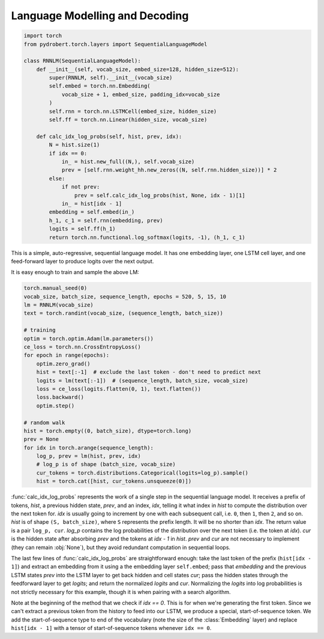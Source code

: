 
Language Modelling and Decoding
===============================

.. code-block:: python

  import torch
  from pydrobert.torch.layers import SequentialLanguageModel

  class RNNLM(SequentialLanguageModel):
      def __init__(self, vocab_size, embed_size=128, hidden_size=512):
          super(RNNLM, self).__init__(vocab_size)
          self.embed = torch.nn.Embedding(
              vocab_size + 1, embed_size, padding_idx=vocab_size
          )
          self.rnn = torch.nn.LSTMCell(embed_size, hidden_size)
          self.ff = torch.nn.Linear(hidden_size, vocab_size)

      def calc_idx_log_probs(self, hist, prev, idx):
          N = hist.size(1)
          if idx == 0:
              in_ = hist.new_full((N,), self.vocab_size)
              prev = [self.rnn.weight_hh.new_zeros((N, self.rnn.hidden_size))] * 2
          else:
              if not prev:
                  prev = self.calc_idx_log_probs(hist, None, idx - 1)[1]
              in_ = hist[idx - 1]
          embedding = self.embed(in_)
          h_1, c_1 = self.rnn(embedding, prev)
          logits = self.ff(h_1)
          return torch.nn.functional.log_softmax(logits, -1), (h_1, c_1)

This is a simple, auto-regressive, sequential language model. It has one
embedding layer, one LSTM cell layer, and one feed-forward layer to produce
logits over the next output.

It is easy enough to train and sample the above LM:

.. code-block:: python

    torch.manual_seed(0)
    vocab_size, batch_size, sequence_length, epochs = 520, 5, 15, 10
    lm = RNNLM(vocab_size)
    text = torch.randint(vocab_size, (sequence_length, batch_size))

    # training
    optim = torch.optim.Adam(lm.parameters())
    ce_loss = torch.nn.CrossEntropyLoss()
    for epoch in range(epochs):
        optim.zero_grad()
        hist = text[:-1]  # exclude the last token - don't need to predict next
        logits = lm(text[:-1])  # (sequence_length, batch_size, vocab_size)
        loss = ce_loss(logits.flatten(0, 1), text.flatten())
        loss.backward()
        optim.step()
    
    # random walk
    hist = torch.empty((0, batch_size), dtype=torch.long)
    prev = None
    for idx in torch.arange(sequence_length):
        log_p, prev = lm(hist, prev, idx)
        # log_p is of shape (batch_size, vocab_size)
        cur_tokens = torch.distributions.Categorical(logits=log_p).sample()
        hist = torch.cat([hist, cur_tokens.unsqueeze(0)])

:func:`calc_idx_log_probs` represents the work of a single step in the
sequential language model. It receives a prefix of tokens, `hist`, a previous
hidden state, `prev`, and an index, `idx`, telling it what index in `hist` to
compute the distribution over the next token for. `idx` is usually going to
increment by one with each subsequent call, i.e. ``0``, then ``1``, then ``2``,
and so on. `hist` is of shape ``(S, batch_size)``, where ``S`` represents the
prefix length. It will be no shorter than `idx`. The return value is a pair
``log_p, cur``. `log_p` contains the log probabilities of the distribution over
the next token (i.e. the token at `idx`). `cur` is the hidden state after
absorbing `prev` and the tokens at `idx - 1` in `hist`. `prev` and `cur` are
not necessary to implement (they can remain :obj:`None`), but they avoid
redundant computation in sequential loops.

The last few lines of :func:`calc_idx_log_probs` are straightforward enough:
take the last token of the prefix (``hist[idx - 1]``) and extract an embedding
from it using a the embedding layer ``self.embed``; pass that `embedding` and
the previous LSTM states `prev` into the LSTM layer to get back hidden and cell
states `cur`; pass the hidden states through the feedforward layer to get
`logits`; and return the normalized `logits` and `cur`. Normalizing the
`logits` into log probabilities is not strictly necessary for this example,
though it is when pairing with a search algorithm.

Note at the beginning of the method that we check if `idx == 0`. This is for
when we're generating the first token. Since we can't extract a previous token
from the history to feed into our LSTM, we produce a special, start-of-sequence
token. We add the start-of-sequence type to end of the vocabulary (note the
size of the :class:`Embedding` layer) and replace ``hist[idx - 1]`` with a
tensor of start-of-sequence tokens whenever ``idx == 0``.

